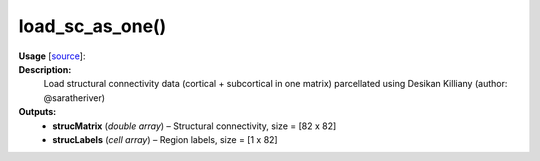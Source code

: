 .. _apireferencelist_mat_load_sc_ws:

.. title:: Matlab API | load_sc_as_one

.. _load_sc_as_one_mat:

load_sc_as_one()
------------------------------

**Usage** [`source <https://github.com/MICA-MNI/ENIGMA/blob/master/matlab/scripts/load_connectivity/load_sc_as_one.m>`_]:
    .. function:: 
        [strucMatrix, strucLabels] = load_sc_as_one()

**Description:**
    Load structural connectivity data (cortical + subcortical in one matrix) parcellated using Desikan Killiany (author: @saratheriver)

**Outputs:**
    - **strucMatrix** (*double array*) – Structural connectivity, size = [82 x 82]
    - **strucLabels** (*cell array*) – Region labels, size = [1 x 82]
